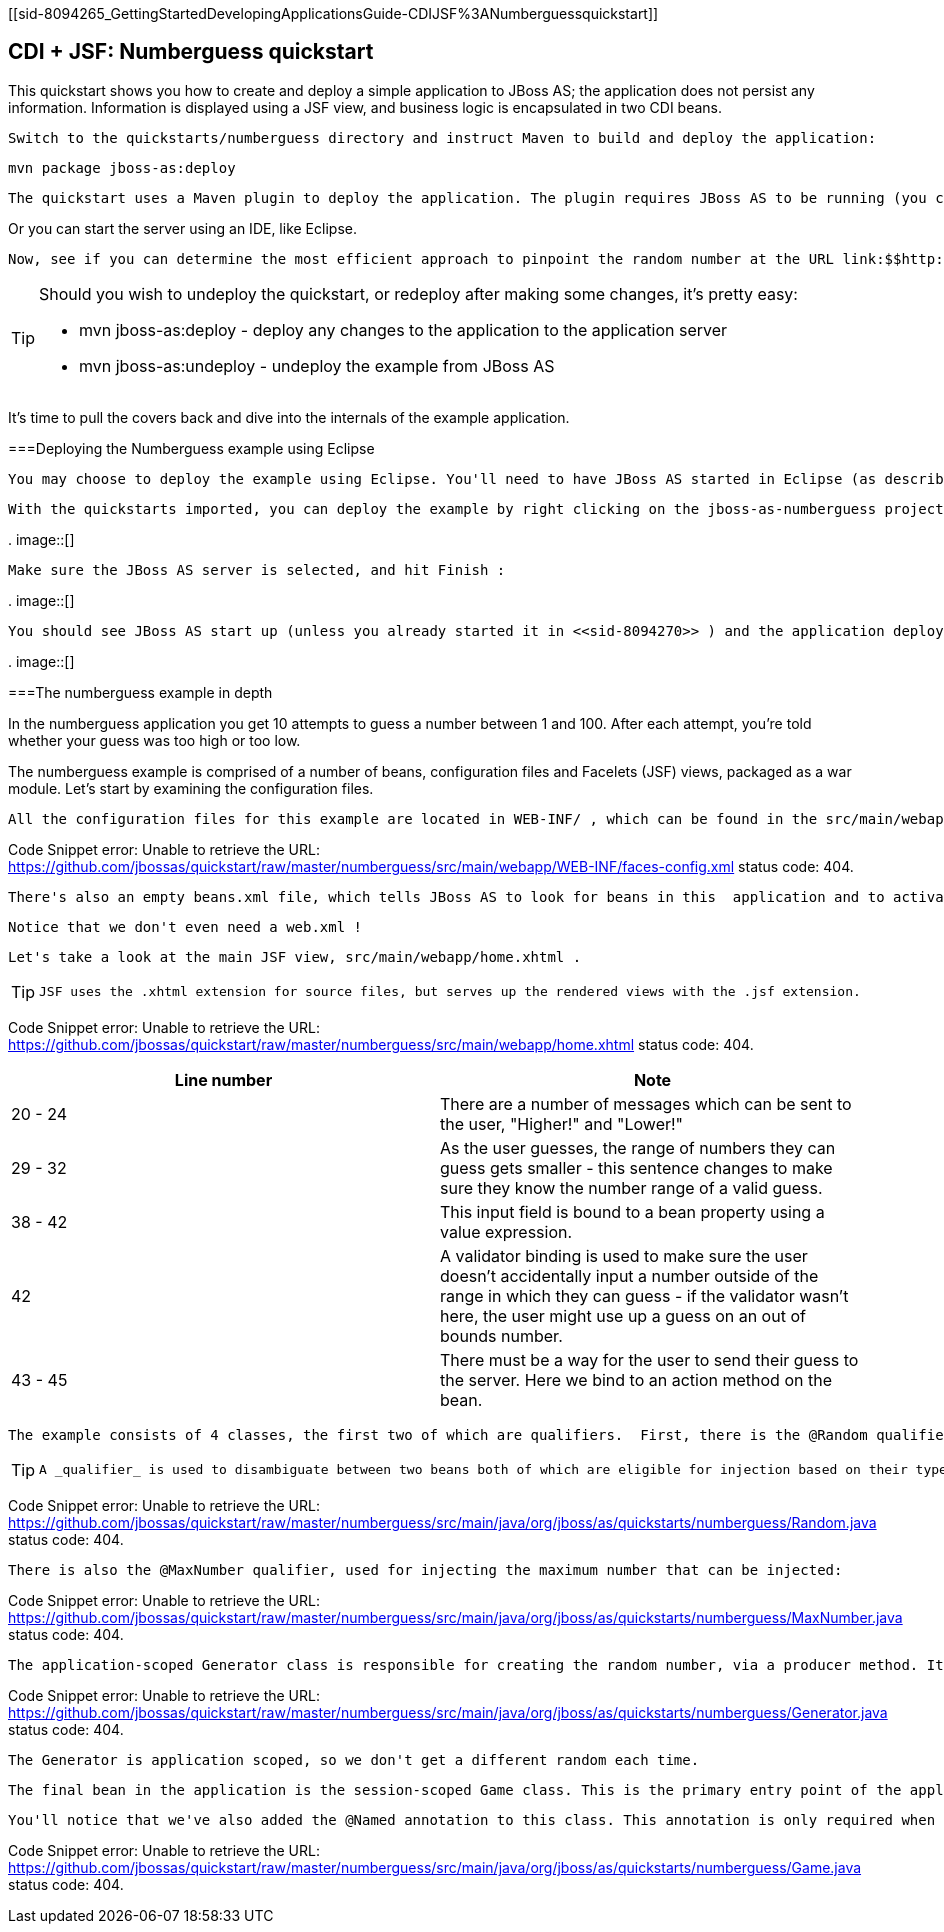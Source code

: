 [[sid-8094265_GettingStartedDevelopingApplicationsGuide-CDIJSF%3ANumberguessquickstart]]

== CDI + JSF: Numberguess quickstart

This quickstart shows you how to create and deploy a simple application to JBoss AS; the application does not persist any information. Information is displayed using a JSF view, and business logic is encapsulated in two CDI beans.

 Switch to the quickstarts/numberguess directory and instruct Maven to build and deploy the application: 


----
mvn package jboss-as:deploy
----

 The quickstart uses a Maven plugin to deploy the application. The plugin requires JBoss AS to be running (you can find out how to start the server in <<sid-8094268>> or <<sid-8094269>> ). 

Or you can start the server using an IDE, like Eclipse.

 Now, see if you can determine the most efficient approach to pinpoint the random number at the URL link:$$http://localhost:8080/jboss-as-numberguess$$[] . 


[TIP]
====
Should you wish to undeploy the quickstart, or redeploy after making some changes, it's pretty easy:


*  mvn jboss-as:deploy - deploy any changes to the application to the application server 


*  mvn jboss-as:undeploy - undeploy the example from JBoss AS 


====


It's time to pull the covers back and dive into the internals of the example application.

[[sid-8094265_GettingStartedDevelopingApplicationsGuide-DeployingtheNumberguessexampleusingEclipse]]


===Deploying the Numberguess example using Eclipse

 You may choose to deploy the example using Eclipse. You'll need to have JBoss AS started in Eclipse (as described  in <<sid-8094270>> ) and to have imported the quickstarts into Eclipse (as described in <<sid-8094271>> ). 

 With the quickstarts imported, you can deploy the example by right clicking on the jboss-as-numberguess project, and choosing Run As -&gt; Run On Server : 

 
.
image::[]

 

 Make sure the JBoss AS server is selected, and hit Finish : 

 
.
image::[]

 

 You should see JBoss AS start up (unless you already started it in <<sid-8094270>> ) and the application deploy in the Console log: 

 
.
image::[]

 

[[sid-8094265_GettingStartedDevelopingApplicationsGuide-Thenumberguessexampleindepth]]


===The numberguess example in depth

In the numberguess application you get 10 attempts to guess a number between 1 and 100. After each attempt, you're told whether your guess was too high or too low.

The numberguess example is comprised of a number of beans, configuration files and Facelets (JSF) views, packaged as a war module. Let's start by examining the configuration files.

 All the configuration files for this example are located in WEB-INF/ , which can be found in the src/main/webapp directory of the example. First, we have the JSF 2.0 version of faces-config.xml . A standardized version of Facelets is the default view handler in JSF 2.0, so there's really nothing that we have to configure. JBoss AS goes above and beyond Java EE here, and will automatically configure JSF for you if you include this file. Thus, the configuration consists of only the root element. 

Code Snippet error: Unable to retrieve the URL: https://github.com/jbossas/quickstart/raw/master/numberguess/src/main/webapp/WEB-INF/faces-config.xml status code: 404.

 There's also an empty beans.xml file, which tells JBoss AS to look for beans in this  application and to activate the CDI. 

 Notice that we don't even need a web.xml ! 

 Let's take a look at the main JSF view, src/main/webapp/home.xhtml . 


[TIP]
====
 JSF uses the .xhtml extension for source files, but serves up the rendered views with the .jsf extension. 


====


Code Snippet error: Unable to retrieve the URL: https://github.com/jbossas/quickstart/raw/master/numberguess/src/main/webapp/home.xhtml status code: 404.

[options="header"]
|===============
|Line number|Note
|20 - 24|There are a number of messages which can be sent to the user, "Higher!" and "Lower!"
|29 - 32|As the user guesses, the range of numbers they can guess gets smaller - this sentence changes to make sure they know the number range of a valid guess.
|38 - 42|This input field is bound to a bean property using a value expression.
|42|A validator binding is used to make sure the user doesn't accidentally input a number outside of the range in which they can guess - if the validator wasn't here, the user might use up a guess on an out of bounds number.
|43 - 45|There must be a way for the user to send their guess to the server. Here we bind to an action method on the bean.

|===============


 The example consists of 4 classes, the first two of which are qualifiers.  First, there is the @Random qualifier, used for injecting a random number: 


[TIP]
====
 A _qualifier_ is used to disambiguate between two beans both of which are eligible for injection based on their type. For more, see the link:$$http://docs.jboss.org/weld/reference/latest/en-US/html/$$[Weld Reference Guide] . 


====


Code Snippet error: Unable to retrieve the URL: https://github.com/jbossas/quickstart/raw/master/numberguess/src/main/java/org/jboss/as/quickstarts/numberguess/Random.java status code: 404.

 There is also the @MaxNumber qualifier, used for injecting the maximum number that can be injected: 

Code Snippet error: Unable to retrieve the URL: https://github.com/jbossas/quickstart/raw/master/numberguess/src/main/java/org/jboss/as/quickstarts/numberguess/MaxNumber.java status code: 404.

 The application-scoped Generator class is responsible for creating the random number, via a producer method. It also exposes the maximum possible number via a producer method: 

Code Snippet error: Unable to retrieve the URL: https://github.com/jbossas/quickstart/raw/master/numberguess/src/main/java/org/jboss/as/quickstarts/numberguess/Generator.java status code: 404.

 The Generator is application scoped, so we don't get a different random each time. 

 The final bean in the application is the session-scoped Game class. This is the primary entry point of the application. It's responsible for setting up or resetting the game, capturing and validating the user's guess and providing feedback to the user with a FacesMessage . We've used the post-construct lifecycle method to initialize the game by retrieving a random number from the @RandomInstance&lt;Integer&gt; bean. 

 You'll notice that we've also added the @Named annotation to this class. This annotation is only required when you want to make the bean accessible to a JSF view via EL (i.e., #{game }). 

Code Snippet error: Unable to retrieve the URL: https://github.com/jbossas/quickstart/raw/master/numberguess/src/main/java/org/jboss/as/quickstarts/numberguess/Game.java status code: 404.

